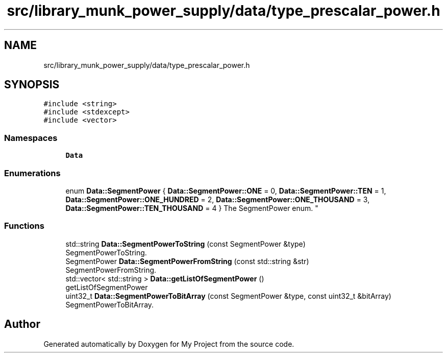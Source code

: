 .TH "src/library_munk_power_supply/data/type_prescalar_power.h" 3 "Tue Jun 20 2017" "My Project" \" -*- nroff -*-
.ad l
.nh
.SH NAME
src/library_munk_power_supply/data/type_prescalar_power.h
.SH SYNOPSIS
.br
.PP
\fC#include <string>\fP
.br
\fC#include <stdexcept>\fP
.br
\fC#include <vector>\fP
.br

.SS "Namespaces"

.in +1c
.ti -1c
.RI " \fBData\fP"
.br
.in -1c
.SS "Enumerations"

.in +1c
.ti -1c
.RI "enum \fBData::SegmentPower\fP { \fBData::SegmentPower::ONE\fP = 0, \fBData::SegmentPower::TEN\fP = 1, \fBData::SegmentPower::ONE_HUNDRED\fP = 2, \fBData::SegmentPower::ONE_THOUSAND\fP = 3, \fBData::SegmentPower::TEN_THOUSAND\fP = 4 }
.RI "The SegmentPower enum\&. ""
.br
.in -1c
.SS "Functions"

.in +1c
.ti -1c
.RI "std::string \fBData::SegmentPowerToString\fP (const SegmentPower &type)"
.br
.RI "SegmentPowerToString\&. "
.ti -1c
.RI "SegmentPower \fBData::SegmentPowerFromString\fP (const std::string &str)"
.br
.RI "SegmentPowerFromString\&. "
.ti -1c
.RI "std::vector< std::string > \fBData::getListOfSegmentPower\fP ()"
.br
.RI "getListOfSegmentPower "
.ti -1c
.RI "uint32_t \fBData::SegmentPowerToBitArray\fP (const SegmentPower &type, const uint32_t &bitArray)"
.br
.RI "SegmentPowerToBitArray\&. "
.in -1c
.SH "Author"
.PP 
Generated automatically by Doxygen for My Project from the source code\&.

